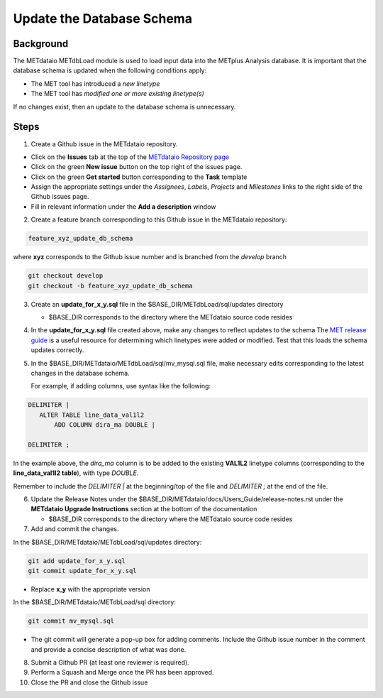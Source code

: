 

*************************************
Update the Database Schema
*************************************

Background
===========

The METdataio METdbLoad module is used to load input data into the METplus Analysis database. It is important that
the database schema is updated when the following conditions apply:

* The MET tool has introduced a *new linetype*
* The MET tool has *modified one or more existing linetype(s)*

If no changes exist, then an update to the database schema is unnecessary.

Steps
=====

1. Create a Github issue in the METdataio repository.

*  Click on the **Issues** tab at the top of the `METdataio Repository page <https://github.com/dtcenter/METdataio>`_
*  Click on the green **New issue** button on the top right of the issues page.
*  Click on the green **Get started** button corresponding to the **Task** template
*  Assign the appropriate settings under
   the *Assignees*, *Labels*, *Projects* and *Milestones* links to the right side of the Github issues
   page.
*  Fill in relevant information under the **Add a description** window


2. Create a feature branch corresponding to this Github issue in the METdataio repository:

.. code-block:: ini

    feature_xyz_update_db_schema

where **xyz** corresponds to the Github issue number and is branched from the *develop* branch

.. code-block:: ini

   git checkout develop
   git checkout -b feature_xyz_update_db_schema

3. Create an **update_for_x_y.sql** file in the $BASE_DIR/METdbLoad/sql/updates directory

   * $BASE_DIR corresponds to the directory where the METdataio source code resides

4. In the **update_for_x_y.sql** file created above, make any changes to reflect updates to the schema
   The `MET release guide  <https://met.readthedocs.io/en/latest/Users_Guide/release-notes.html>`_
   is a useful resource for determining which linetypes were added or modified.
   Test that this loads the schema updates correctly.

5. In the $BASE_DIR/METdataio/METdbLoad/sql/mv_mysql.sql file, make necessary edits corresponding to the latest
   changes in the database schema.

   For example, if adding columns, use syntax like the following:

.. code-block:: ini

   DELIMITER |
      ALTER TABLE line_data_val1l2
          ADD COLUMN dira_ma DOUBLE |

   DELIMITER ;

In the example above, the *dira_ma* column is to be added to the existing **VAL1L2** linetype
columns (corresponding to the **line_data_val1l2 table**), with type *DOUBLE*.

Remember to include the *DELIMITER |*  at the beginning/top of the file and *DELIMITER ;* at the end of the file.

6. Update the Release Notes under the $BASE_DIR/METdataio/docs/Users_Guide/release-notes.rst under the
   **METdataio Upgrade Instructions** section at the bottom of the documentation

   * $BASE_DIR corresponds to the directory where the METdataio source code resides

7. Add and commit the changes.

In the $BASE_DIR/METdataio/METdbLoad/sql/updates directory:

.. code-block:: ini

   git add update_for_x_y.sql
   git commit update_for_x_y.sql

* Replace **x_y** with the appropriate version

In the $BASE_DIR/METdataio/METdbLoad/sql directory:

.. code-block:: ini

   git commit mv_mysql.sql



* The git commit will generate a pop-up box for adding comments.  Include the Github issue number in
  the comment and provide a concise description of what was done.

8. Submit a Github PR (at least one reviewer is required).

9. Perform a Squash and Merge once the PR has been approved.

10. Close the PR and close the Github issue









